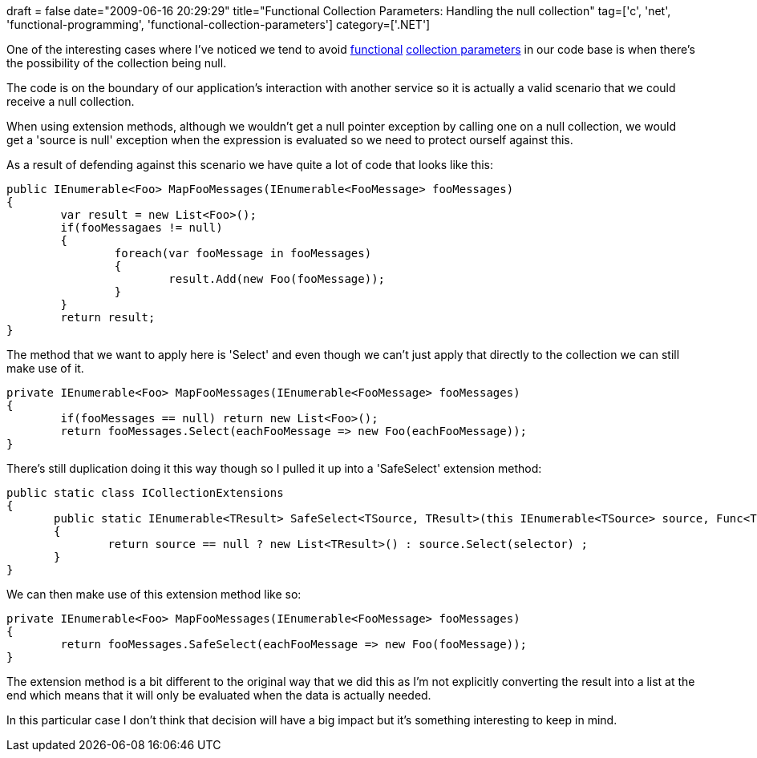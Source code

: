 +++
draft = false
date="2009-06-16 20:29:29"
title="Functional Collection Parameters: Handling the null collection"
tag=['c', 'net', 'functional-programming', 'functional-collection-parameters']
category=['.NET']
+++

One of the interesting cases where I've noticed we tend to avoid http://www.markhneedham.com/blog/2008/12/17/functional-collection-parameters-in-c/[functional] http://www.markhneedham.com/blog/2009/01/19/f-vs-c-vs-java-functional-collection-parameters/[collection parameters] in our code base is when there's the possibility of the collection being null.

The code is on the boundary of our application's interaction with another service so it is actually a valid scenario that we could receive a null collection.

When using extension methods, although we wouldn't get a null pointer exception by calling one on a null collection, we would get a 'source is null' exception when the expression is evaluated so we need to protect ourself against this.

As a result of defending against this scenario we have quite a lot of code that looks like this:

[source,csharp]
----

public IEnumerable<Foo> MapFooMessages(IEnumerable<FooMessage> fooMessages)
{
	var result = new List<Foo>();
	if(fooMessagaes != null)
	{
		foreach(var fooMessage in fooMessages)
		{
			result.Add(new Foo(fooMessage));
		}
	}
	return result;
}
----

The method that we want to apply here is 'Select' and even though we can't just apply that directly to the collection we can still make use of it.

[source,csharp]
----

private IEnumerable<Foo> MapFooMessages(IEnumerable<FooMessage> fooMessages)
{
	if(fooMessages == null) return new List<Foo>();
	return fooMessages.Select(eachFooMessage => new Foo(eachFooMessage));
}
----

There's still duplication doing it this way though so I pulled it up into a 'SafeSelect' extension method:

[source,csharp]
----

public static class ICollectionExtensions
{
       public static IEnumerable<TResult> SafeSelect<TSource, TResult>(this IEnumerable<TSource> source, Func<TSource, TResult> selector)
       {
               return source == null ? new List<TResult>() : source.Select(selector) ;
       }
}
----

We can then make use of this extension method like so:

[source,csharp]
----

private IEnumerable<Foo> MapFooMessages(IEnumerable<FooMessage> fooMessages)
{
	return fooMessages.SafeSelect(eachFooMessage => new Foo(fooMessage));
}
----

The extension method is a bit different to the original way that we did this as I'm not explicitly converting the result into a list at the end which means that it will only be evaluated when the data is actually needed.

In this particular case I don't think that decision will have a big impact but it's something interesting to keep in mind.

